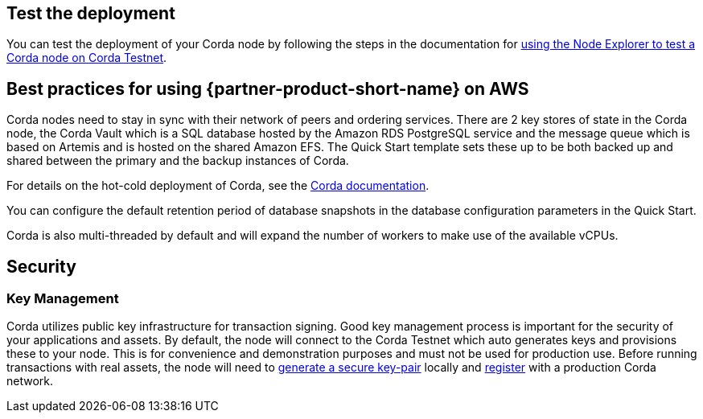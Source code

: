 // Add steps as necessary for accessing the software, post-configuration, and testing. Don’t include full usage instructions for your software, but add links to your product documentation for that information.
//Should any sections not be applicable, remove them

== Test the deployment

You can test the deployment of your Corda node by following the steps in the documentation for http://docs.corda.r3.com/testnet-explorer.html[using the Node Explorer to test a Corda node on Corda Testnet].

== Best practices for using {partner-product-short-name} on AWS

Corda nodes need to stay in sync with their network of peers and ordering services. There are 2 key stores of state in the Corda node, the Corda Vault which is a SQL database hosted by the Amazon RDS PostgreSQL service and the message queue which is based on Artemis and is hosted on the shared Amazon EFS. The Quick Start template sets these up to be both backed up and shared between the primary and the backup instances of Corda.

For details on the hot-cold deployment of Corda, see the http://docs.corda.r3.com/hot-cold-deployment.html[Corda documentation].

You can configure the default retention period of database snapshots in the database configuration parameters in the Quick Start.

Corda is also multi-threaded by default and will expand the number of workers to make use of the available vCPUs.

== Security

=== Key Management

Corda utilizes public key infrastructure for transaction signing. Good key management process is important for the security of your applications and assets. By default, the node will connect to the Corda Testnet which auto generates keys and provisions these to your node. This is for convenience and demonstration purposes and must not be used for production use. Before running transactions with real assets, the node will need to http://docs.corda.r3.com/permissioning.html#keypair-and-certificate-formats[generate a secure key-pair] locally and http://docs.corda.r3.com/permissioning.html#connecting-to-a-compatibility-zone[register] with a production Corda network.
